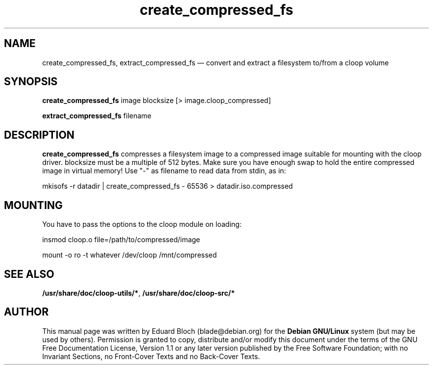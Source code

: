 .\" This -*- nroff -*- file has been generated from
.\" DocBook SGML with docbook-to-man on Debian GNU/Linux.
...\"
...\"	transcript compatibility for postscript use.
...\"
...\"	synopsis:  .P! <file.ps>
...\"
.de P!
\\&.
.fl			\" force out current output buffer
\\!%PB
\\!/showpage{}def
...\" the following is from Ken Flowers -- it prevents dictionary overflows
\\!/tempdict 200 dict def tempdict begin
.fl			\" prolog
.sy cat \\$1\" bring in postscript file
...\" the following line matches the tempdict above
\\!end % tempdict %
\\!PE
\\!.
.sp \\$2u	\" move below the image
..
.de pF
.ie     \\*(f1 .ds f1 \\n(.f
.el .ie \\*(f2 .ds f2 \\n(.f
.el .ie \\*(f3 .ds f3 \\n(.f
.el .ie \\*(f4 .ds f4 \\n(.f
.el .tm ? font overflow
.ft \\$1
..
.de fP
.ie     !\\*(f4 \{\
.	ft \\*(f4
.	ds f4\"
'	br \}
.el .ie !\\*(f3 \{\
.	ft \\*(f3
.	ds f3\"
'	br \}
.el .ie !\\*(f2 \{\
.	ft \\*(f2
.	ds f2\"
'	br \}
.el .ie !\\*(f1 \{\
.	ft \\*(f1
.	ds f1\"
'	br \}
.el .tm ? font underflow
..
.ds f1\"
.ds f2\"
.ds f3\"
.ds f4\"
'\" t 
.ta 8n 16n 24n 32n 40n 48n 56n 64n 72n  
.TH "create_compressed_fs" "1" 
.SH "NAME" 
create_compressed_fs, extract_compressed_fs \(em convert and extract a filesystem to/from a cloop volume 
.SH "SYNOPSIS" 
.PP 
\fBcreate_compressed_fs\fP image blocksize  [> image.cloop_compressed]  
.PP 
\fBextract_compressed_fs\fP filename  
.SH "DESCRIPTION" 
.PP 
\fBcreate_compressed_fs\fP compresses a filesystem image 
to a compressed image suitable for mounting with the cloop driver. blocksize 
must be a multiple of 512  bytes. Make sure you have enough swap to hold the 
entire compressed image in virtual memory! Use "-" as filename to read data 
from stdin, as in:  
.PP 
mkisofs -r datadir | create_compressed_fs - 65536 > datadir.iso.compressed 
 
.SH "MOUNTING" 
.PP 
You have to pass the options to the cloop module on loading: 
.PP 
insmod cloop.o file=/path/to/compressed/image 
.PP 
mount -o ro -t whatever /dev/cloop /mnt/compressed 
.SH "SEE ALSO" 
\fB/usr/share/doc/cloop-utils/*\fP, \fB/usr/share/doc/cloop-src/*\fP 
.SH "AUTHOR" 
.PP 
This manual page was written by Eduard Bloch 
(blade@debian.org) for the \fBDebian 
GNU/Linux\fP system (but may be used by others).  Permission is 
granted to copy, distribute and/or modify this document under the terms of 
the GNU Free Documentation License, Version 1.1 or any 
later version published by the Free Software Foundation; with no Invariant 
Sections, no Front-Cover Texts and no Back-Cover Texts. 
...\" created by instant / docbook-to-man, Tue 18 Dec 2001, 00:07 
